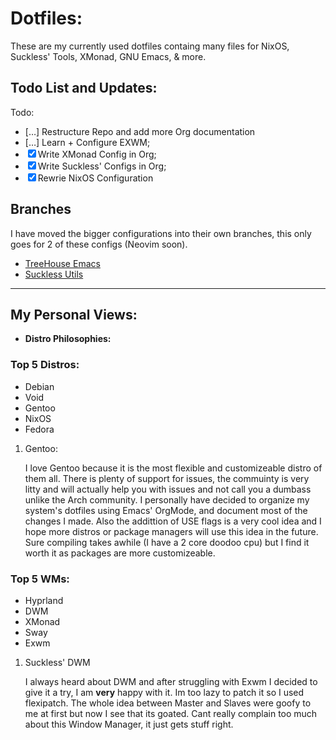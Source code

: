 * Dotfiles:
These are my currently used dotfiles containg many files for NixOS, Suckless' Tools, XMonad, GNU Emacs, & more.

** Todo List and Updates:
Todo:
- [...] Restructure Repo and add more Org documentation
- [...] Learn + Configure EXWM;
- [X] Write XMonad Config in Org;
- [X] Write Suckless' Configs in Org;
- [X] Rewrie NixOS Configuration

** Branches
I have moved the bigger configurations into their own branches, this only goes for 2 of these configs (Neovim soon).
- [[https://github.com/thelinuxpirate/dotfiles/tree/TreeHouse-Emacs][TreeHouse Emacs]]
- [[https://github.com/thelinuxpirate/dotfiles/tree/Suckless][Suckless Utils]]
--------------------------------------------------------
** My Personal Views: 
- *Distro Philosophies:*
*** Top 5 Distros:
- Debian
- Void
- Gentoo
- NixOS
- Fedora

****  Gentoo:
I love Gentoo because it is the most flexible and customizeable distro of them all. There is plenty of support for issues, the commuinty is very 
litty and will actually help you with issues and not call you a dumbass unlike the Arch community. I personally have decided to organize my 
system's dotfiles using Emacs' OrgMode, and document most of the changes I made. Also the addittion of USE flags is a very cool idea and I hope more 
distros or package managers will use this idea in the future. Sure compiling takes awhile (I have a 2 core doodoo cpu) but I find it worth it as
packages are more customizeable.

*** Top 5 WMs:
- Hyprland
- DWM
- XMonad
- Sway
- Exwm

**** Suckless' DWM
I always heard about DWM and after struggling with Exwm I decided to give it a try, I am *very* happy with it. Im too lazy to
patch it so I used flexipatch. The whole idea between Master and Slaves were goofy to me at first but now I see that its goated.
Cant really complain too much about this Window Manager, it just gets stuff right.

# *** The Coding Experience:
# A year ago my computer self destructed and could no longer boot into windows which made me dabble with
# linux systems. It has been a key part of my learning experience with tech. If that would have never happened
# I would have never faced the horros of my Ubuntu installation dying or the joys of installing Arch after 7 hours 
# & the biggest part of installing Gentoo after a three day process. After a while of messing around with Linux systems
# I wanted to learn how to create my own applications and video games which is still the stage I'm going through as of now.
# I started off hoping to use the Unity engine and learning basic C# to trying to use Rust, or C to create my projects.
# - *Linux Tip:*
# A big personal view of mine is that Operating Systems shouldn't be reccommended randomly to people and don't
# force people to switch their system. They will hate it even more as they have no idea what they are doing with it. 
